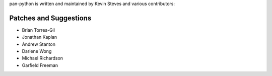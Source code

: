 pan-python is written and maintained by Kevin Steves and various
contributors:

Patches and Suggestions
-----------------------

- Brian Torres-Gil
- Jonathan Kaplan
- Andrew Stanton
- Darlene Wong
- Michael Richardson
- Garfield Freeman
